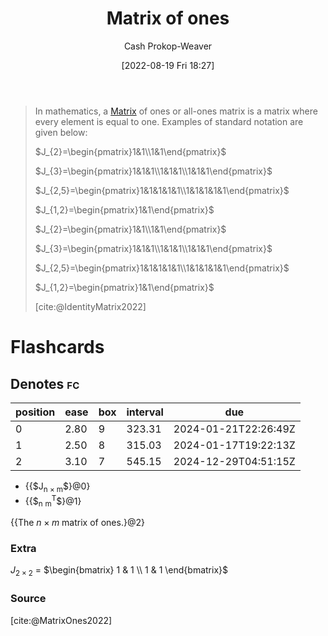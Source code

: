 :PROPERTIES:
:ID:       c0af4445-3f47-49bf-a5f3-f6d730c440bb
:ROAM_REFS: [cite:@MatrixOnes2022]
:LAST_MODIFIED: [2023-07-02 Sun 18:19]
:END:
#+title: Matrix of ones
#+hugo_custom_front_matter: :slug "c0af4445-3f47-49bf-a5f3-f6d730c440bb"
#+author: Cash Prokop-Weaver
#+date: [2022-08-19 Fri 18:27]
#+filetags: :concept:

#+begin_quote
In mathematics, a [[id:7a43b0c7-b933-4e37-81b8-e5ecf9a83956][Matrix]] of ones or all-ones matrix is a matrix where every element is equal to one. Examples of standard notation are given below:

\(J_{2}=\begin{pmatrix}1&1\\1&1\end{pmatrix}\)

\(J_{3}=\begin{pmatrix}1&1&1\\1&1&1\\1&1&1\end{pmatrix}\)

\(J_{2,5}=\begin{pmatrix}1&1&1&1&1\\1&1&1&1&1\end{pmatrix}\)

\(J_{1,2}=\begin{pmatrix}1&1\end{pmatrix}\)

\(J_{2}=\begin{pmatrix}1&1\\1&1\end{pmatrix}\)

\(J_{3}=\begin{pmatrix}1&1&1\\1&1&1\\1&1&1\end{pmatrix}\)

\(J_{2,5}=\begin{pmatrix}1&1&1&1&1\\1&1&1&1&1\end{pmatrix}\)

\(J_{1,2}=\begin{pmatrix}1&1\end{pmatrix}\)

[cite:@IdentityMatrix2022]
#+end_quote

* Flashcards
:PROPERTIES:
:ANKI_DECK: Default
:END:
** Denotes :fc:
:PROPERTIES:
:ID:       82e9e45a-075f-4ba9-aeca-978bb5450967
:ANKI_NOTE_ID: 1640628582227
:FC_CREATED: 2021-12-27T18:09:42Z
:FC_TYPE:  cloze
:FC_CLOZE_MAX: 3
:FC_CLOZE_TYPE: deletion
:END:
:REVIEW_DATA:
| position | ease | box | interval | due                  |
|----------+------+-----+----------+----------------------|
|        0 | 2.80 |   9 |   323.31 | 2024-01-21T22:26:49Z |
|        1 | 2.50 |   8 |   315.03 | 2024-01-17T19:22:13Z |
|        2 | 3.10 |   7 |   545.15 | 2024-12-29T04:51:15Z |
:END:

- {{$J_{n \times m}$}@0}
- {{$\vec{1}_n \vec{1}_m^T$}@1}

{{The $n \times m$ matrix of ones.}@2}

*** Extra
$J_{2 \times 2}$ $=$ $\begin{bmatrix} 1 & 1 \\ 1 & 1 \end{bmatrix}$

*** Source
[cite:@MatrixOnes2022]
#+print_bibliography: